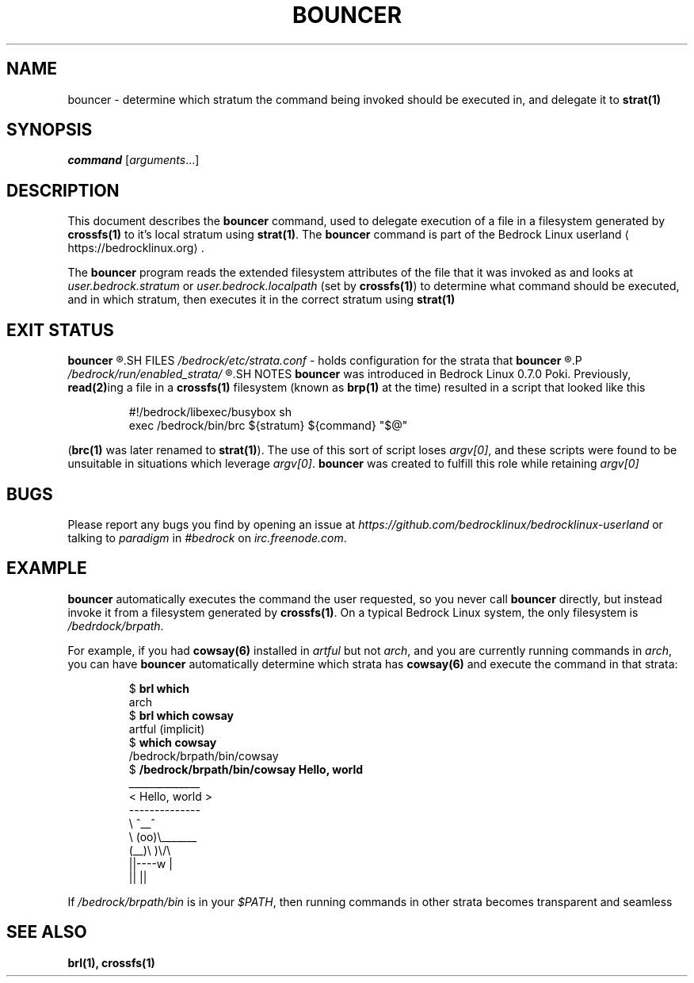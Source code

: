 .TH BOUNCER 1
.SH NAME
bouncer \- determine which stratum the command being invoked should be executed in, and delegate it to \fBstrat(1)\fR
.SH SYNOPSIS
.I command
.RI [ arguments ...]
.SH DESCRIPTION
This document describes the \fBbouncer\fR command, used to delegate execution of a file in a filesystem generated by \fBcrossfs(1)\fR to it's local stratum using \fBstrat(1)\fR. The \fBbouncer\fR command is part of the Bedrock Linux userland ⟨https://bedrocklinux.org⟩.
.P
The \fBbouncer\fR program reads the extended filesystem attributes of the file that it was invoked as and looks at \fIuser.bedrock.stratum\fR or \fIuser.bedrock.localpath\fR (set by \fBcrossfs(1)\fR) to determine what command should be executed, and in which stratum, then executes it in the correct stratum using \fBstrat(1)\fR
.SH EXIT STATUS
.B bouncer
.R returns the exit status of the command if it was able to execute. If it could not find the command in the specified stratum, the command was not executable, or it was invoked via a file that does not have the \fIuser.bedrock.stratum\fR or \fIuser.bedrock.localpath\fR extended filesystem attributes, it exits with the status 1.
.SH FILES
.IR /bedrock/etc/strata.conf " \- holds configuration for the strata that"
.B bouncer
.R can execute commands in
.P
.I /bedrock/run/enabled_strata/
.R Holds root\-owned non\-world\-writeable files that \fBbouncer\fR uses to determine if commands are runnable in the given strata
.SH NOTES
.B bouncer
was introduced in Bedrock Linux 0.7.0 Poki. Previously, \fBread(2)\fRing a file in a \fBcrossfs(1)\fR filesystem (known as \fBbrp(1)\fR at the time) resulted in a script that looked like this
.PP
.nf
.RS
#!/bedrock/libexec/busybox sh
exec /bedrock/bin/brc ${stratum} ${command} "$@"
.RE
.fi
.PP
(\fBbrc(1)\fR was later renamed to \fBstrat(1)\fR).
The use of this sort of script loses \fIargv[0]\fR, and these scripts were found to be unsuitable in situations which leverage \fIargv[0]\fR.
.BR bouncer " was created to fulfill this role while retaining"
.I argv[0]
.SH BUGS
Please report any bugs you find by opening an issue at \fIhttps://github.com/bedrocklinux/bedrocklinux\-userland\fR or talking to \fIparadigm\fR in \fI#bedrock\fR on \fIirc.freenode.com\fR.
.SH EXAMPLE
.B bouncer
automatically executes the command the user requested, so you never call \fBbouncer\fR directly, but instead invoke it from a filesystem generated by \fBcrossfs(1)\fR. On a typical Bedrock Linux system, the only filesystem is \fI/bedrdock/brpath\fR.
.P
For example, if you had \fBcowsay(6)\fR installed in \fIartful\fR but not \fIarch\fR, and you are currently running commands in \fIarch\fR, you can have \fBbouncer\fR automatically determine which strata has \fBcowsay(6)\fR and execute the command in that strata:
.PP
.nf
.RS
$ \fBbrl which\fR
arch
$ \fBbrl which cowsay\fR
artful (implicit)
$ \fBwhich cowsay\fR
/bedrock/brpath/bin/cowsay
$ \fB/bedrock/brpath/bin/cowsay Hello, world\fR
 ______________
< Hello, world >
 \-\-\-\-\-\-\-\-\-\-\-\-\-\-
        \\   ^__^
         \\  (oo)\\_______
            (__)\\       )\\/\\
                ||\-\-\-\-w |
                ||     ||

.RE
.fi
.PP
If \fI/bedrock/brpath/bin\fR is in your \fI$PATH\fR, then running commands in other strata becomes transparent and seamless
.SH SEE ALSO
.B brl(1), crossfs(1)
